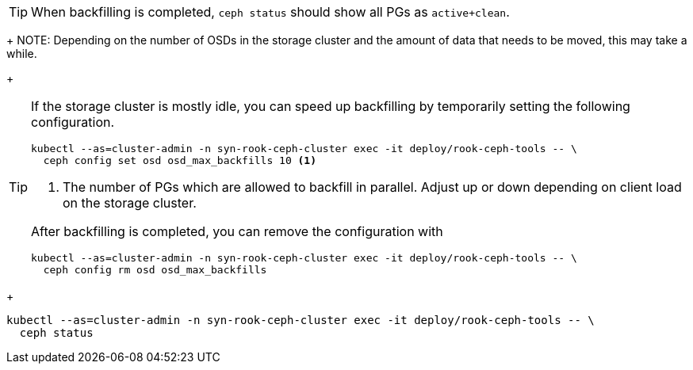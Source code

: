 TIP: When backfilling is completed, `ceph status` should show all PGs as `active+clean`.
+
NOTE: Depending on the number of OSDs in the storage cluster and the amount of data that needs to be moved, this may take a while.
+
[TIP]
====
If the storage cluster is mostly idle, you can speed up backfilling by temporarily setting the following configuration.

[source,bash]
----
kubectl --as=cluster-admin -n syn-rook-ceph-cluster exec -it deploy/rook-ceph-tools -- \
  ceph config set osd osd_max_backfills 10 <1>
----
<1> The number of PGs which are allowed to backfill in parallel.
Adjust up or down depending on client load on the storage cluster.

After backfilling is completed, you can remove the configuration with

[source,bash]
----
kubectl --as=cluster-admin -n syn-rook-ceph-cluster exec -it deploy/rook-ceph-tools -- \
  ceph config rm osd osd_max_backfills
----
====
+
[source,bash]
----
kubectl --as=cluster-admin -n syn-rook-ceph-cluster exec -it deploy/rook-ceph-tools -- \
  ceph status
----
